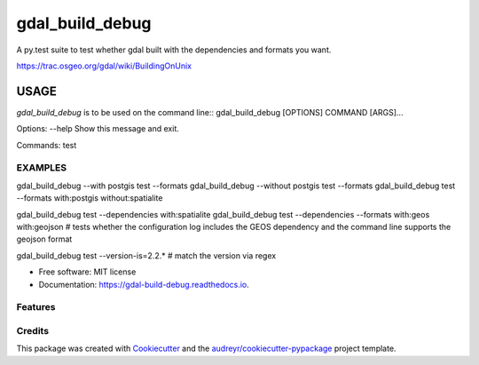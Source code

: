 ================
gdal_build_debug
================


.. image:: https://img.shields.io/pypi/v/gdal_build_debug.svg
        :target: https://pypi.python.org/pypi/gdal_build_debug

.. image:: https://img.shields.io/travis/skalt/gdal_build_debug.svg
        :target: https://travis-ci.org/skalt/gdal_build_debug

.. image:: https://readthedocs.org/projects/gdal-build-debug/badge/?version=latest
        :target: https://gdal-build-debug.readthedocs.io/en/latest/?badge=latest
        :alt: Documentation Status

.. image:: https://pyup.io/repos/github/skalt/gdal_build_debug/shield.svg
     :target: https://pyup.io/repos/github/skalt/gdal_build_debug/
     :alt: Updates


A py.test suite to test whether gdal built with the dependencies and formats you
want.

https://trac.osgeo.org/gdal/wiki/BuildingOnUnix

USAGE
+++++

`gdal_build_debug` is to be used on the command line::
gdal_build_debug [OPTIONS] COMMAND [ARGS]...

Options:
--help  Show this message and exit.

Commands:
test

EXAMPLES
--------
gdal_build_debug --with postgis test --formats
gdal_build_debug --without postgis test --formats
gdal_build_debug test --formats with:postgis without:spatialite

gdal_build_debug test --dependencies with:spatialite
gdal_build_debug test --dependencies --formats with:geos with:geojson
# tests whether the configuration log includes the GEOS dependency and the command line supports the geojson format

gdal_build_debug test --version-is=2.2.*
# match the version via regex









* Free software: MIT license
* Documentation: https://gdal-build-debug.readthedocs.io.


Features
--------


Credits
---------

This package was created with Cookiecutter_ and the `audreyr/cookiecutter-pypackage`_ project template.

.. _Cookiecutter: https://github.com/audreyr/cookiecutter
.. _`audreyr/cookiecutter-pypackage`: https://github.com/audreyr/cookiecutter-pypackage
